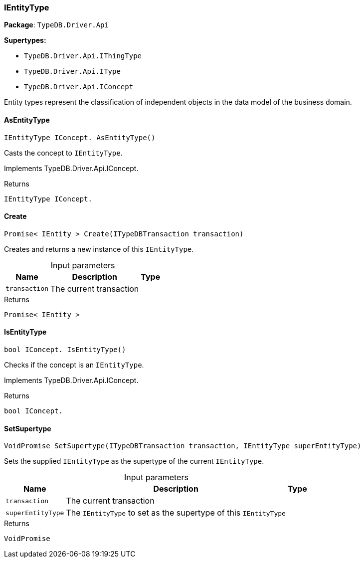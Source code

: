 [#_IEntityType]
=== IEntityType

*Package*: `TypeDB.Driver.Api`

*Supertypes:*

* `TypeDB.Driver.Api.IThingType`
* `TypeDB.Driver.Api.IType`
* `TypeDB.Driver.Api.IConcept`



Entity types represent the classification of independent objects in the data model of the business domain.

// tag::methods[]
[#_IEntityType_IConcept__TypeDB_Driver_Api_IEntityType_AsEntityType___]
==== AsEntityType

[source,csharp]
----
IEntityType IConcept. AsEntityType()
----



Casts the concept to ``IEntityType``.




Implements TypeDB.Driver.Api.IConcept.

[caption=""]
.Returns
`IEntityType IConcept.`

[#_Promise__IEntity___TypeDB_Driver_Api_IEntityType_Create___ITypeDBTransaction_transaction_]
==== Create

[source,csharp]
----
Promise< IEntity > Create(ITypeDBTransaction transaction)
----



Creates and returns a new instance of this ``IEntityType``.


[caption=""]
.Input parameters
[cols="~,~,~"]
[options="header"]
|===
|Name |Description |Type
a| `transaction` a| The current transaction a| 
|===

[caption=""]
.Returns
`Promise< IEntity >`

[#_bool_IConcept__TypeDB_Driver_Api_IEntityType_IsEntityType___]
==== IsEntityType

[source,csharp]
----
bool IConcept. IsEntityType()
----



Checks if the concept is an ``IEntityType``.




Implements TypeDB.Driver.Api.IConcept.

[caption=""]
.Returns
`bool IConcept.`

[#_VoidPromise_TypeDB_Driver_Api_IEntityType_SetSupertype___ITypeDBTransaction_transaction__IEntityType_superEntityType_]
==== SetSupertype

[source,csharp]
----
VoidPromise SetSupertype(ITypeDBTransaction transaction, IEntityType superEntityType)
----



Sets the supplied ``IEntityType`` as the supertype of the current ``IEntityType``.


[caption=""]
.Input parameters
[cols="~,~,~"]
[options="header"]
|===
|Name |Description |Type
a| `transaction` a| The current transaction a| 
a| `superEntityType` a| The ``IEntityType`` to set as the supertype of this ``IEntityType`` a| 
|===

[caption=""]
.Returns
`VoidPromise`

// end::methods[]

